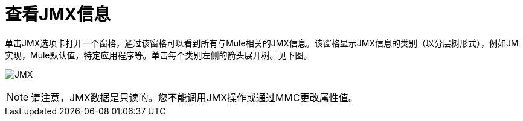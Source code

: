 = 查看JMX信息

单击JMX选项卡打开一个窗格，通过该窗格可以看到所有与Mule相关的JMX信息。该窗格显示JMX信息的类别（以分层树形式），例如JM实现，Mule默认值，特定应用程序等。单击每个类别左侧的箭头展开树。见下图。

image:jmx.png[JMX]

[NOTE]
请注意，JMX数据是只读的。您不能调用JMX操作或通过MMC更改属性值。
